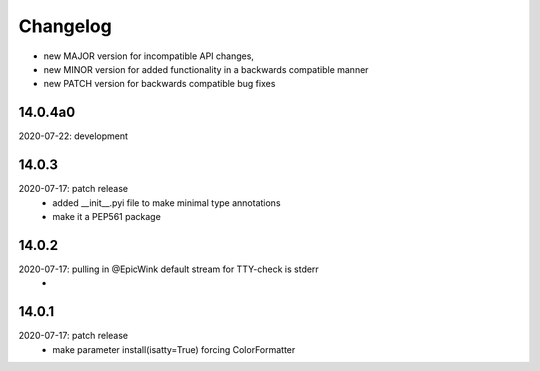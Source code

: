 Changelog
=========

- new MAJOR version for incompatible API changes,
- new MINOR version for added functionality in a backwards compatible manner
- new PATCH version for backwards compatible bug fixes


14.0.4a0
------------
2020-07-22: development


14.0.3
------------
2020-07-17: patch release
    - added __init__.pyi file to make minimal type annotations
    - make it a PEP561 package

14.0.2
------------
2020-07-17: pulling in @EpicWink default stream for TTY-check is stderr
    -

14.0.1
------
2020-07-17: patch release
    - make parameter install(isatty=True) forcing ColorFormatter
